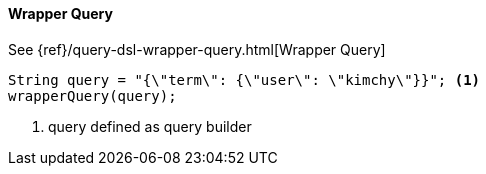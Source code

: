 [[java-query-dsl-wrapper-query]]
==== Wrapper Query

See {ref}/query-dsl-wrapper-query.html[Wrapper Query]

["source","java"]
--------------------------------------------------
String query = "{\"term\": {\"user\": \"kimchy\"}}"; <1>
wrapperQuery(query);
--------------------------------------------------

<1> query defined as query builder
